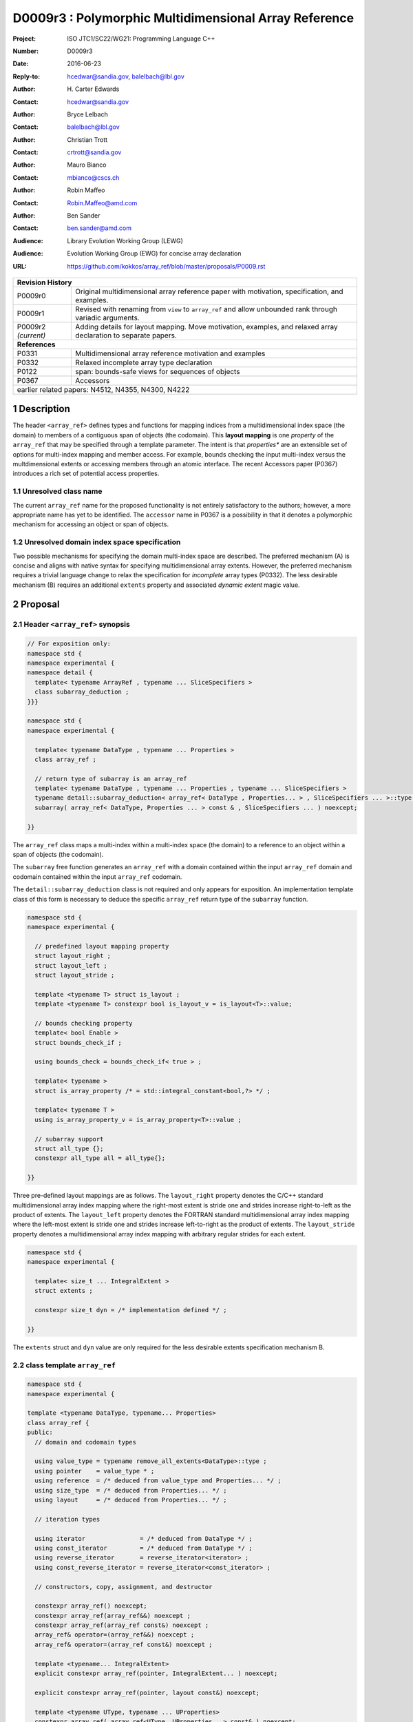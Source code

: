 ===================================================================
D0009r3 : Polymorphic Multidimensional Array Reference
===================================================================

:Project: ISO JTC1/SC22/WG21: Programming Language C++
:Number: D0009r3
:Date: 2016-06-23
:Reply-to: hcedwar@sandia.gov, balelbach@lbl.gov
:Author: H\. Carter Edwards
:Contact: hcedwar@sandia.gov
:Author: Bryce Lelbach 
:Contact: balelbach@lbl.gov
:Author: Christian Trott
:Contact: crtrott@sandia.gov
:Author: Mauro Bianco
:Contact: mbianco@cscs.ch
:Author: Robin Maffeo
:Contact: Robin.Maffeo@amd.com
:Author: Ben Sander
:Contact: ben.sander@amd.com
:Audience: Library Evolution Working Group (LEWG)
:Audience: Evolution Working Group (EWG) for concise array declaration
:URL: https://github.com/kokkos/array_ref/blob/master/proposals/P0009.rst



+------------+-------------------------------------------------------------+
| **Revision History**                                                     |
+------------+-------------------------------------------------------------+
| P0009r0    | Original multidimensional array reference paper with        |
|            | motivation, specification, and examples.                    |
+------------+-------------------------------------------------------------+
| P0009r1    | Revised with renaming from ``view`` to ``array_ref``        |
|            | and allow unbounded rank through variadic arguments.        |
+------------+-------------------------------------------------------------+
| P0009r2    | Adding details for layout mapping.                          |
| *(current)*| Move motivation, examples, and relaxed array declaration    |
|            | to separate papers.                                         |
+------------+-------------------------------------------------------------+
| **References**                                                           |
+------------+-------------------------------------------------------------+
| P0331      | Multidimensional array reference motivation and examples    |
+------------+-------------------------------------------------------------+
| P0332      | Relaxed incomplete array type declaration                   |
+------------+-------------------------------------------------------------+
| P0122      | span: bounds-safe views for sequences of objects            |
+------------+-------------------------------------------------------------+
| P0367      | Accessors                                                   |
+------------+-------------------------------------------------------------+
| earlier related papers: N4512, N4355, N4300, N4222                       |
+------------+-------------------------------------------------------------+

.. sectnum::


******************************************************************
Description
******************************************************************

The header ``<array_ref>`` defines types and functions for
mapping indices from a multidimensional index space (the domain)
to members of a contiguous span of objects (the codomain).
This **layout mapping** is one *property* of the
``array_ref`` that may be specified through a template parameter.
The intent is that *properties** are an extensible set of options
for multi-index mapping and member access.
For example,
bounds checking the input multi-index versus the multdimensional extents or
accessing members through an atomic interface.
The recent Accessors paper (P0367) introduces a rich set of potential access properties.

----------------------------------------------------------------------------
Unresolved class name
----------------------------------------------------------------------------

The current ``array_ref`` name for the proposed functionality is
not entirely satisfactory to the authors; however, a more appropriate
name has yet to be identified.
The ``accessor`` name in P0367 is a possibility in that it denotes a polymorphic
mechanism for accessing an object or span of objects.

----------------------------------------------------------------------------
Unresolved domain index space specification
----------------------------------------------------------------------------

Two possible mechanisms for specifying the domain multi-index space are described.
The preferred mechanism (A) is concise and aligns with native syntax
for specifying multidimensional array extents.
However, the preferred mechanism requires a trivial language change to relax
the specification for *incomplete* array types (P0332).
The less desirable mechanism (B) requires an additional ``extents``
property and associated *dynamic extent* magic value.


******************************************************************
Proposal
******************************************************************

----------------------------------------------------------------------------
Header ``<array_ref>`` synopsis
----------------------------------------------------------------------------

.. code-block:: c++

  // For exposition only:
  namespace std {
  namespace experimental {
  namespace detail {
    template< typename ArrayRef , typename ... SliceSpecifiers >
    class subarray_deduction ;
  }}}

  namespace std {
  namespace experimental {

    template< typename DataType , typename ... Properties >
    class array_ref ;

    // return type of subarray is an array_ref
    template< typename DataType , typename ... Properties , typename ... SliceSpecifiers >
    typename detail::subarray_deduction< array_ref< DataType , Properties... > , SliceSpecifiers ... >::type /* exposition only */
    subarray( array_ref< DataType, Properties ... > const & , SliceSpecifiers ... ) noexcept;

  }}

..

The ``array_ref`` class maps a multi-index within a multi-index space (the domain) to
a reference to an object within a span of objects (the codomain).

The ``subarray`` free function generates an ``array_ref`` with a domain contained
within the input ``array_ref`` domain and codomain contained within the input
``array_ref`` codomain.

The ``detail::subarray_deduction`` class is not required and only appears for exposition.
An implementation template class of this form is necessary to deduce the specific
``array_ref`` return type of the ``subarray`` function.


.. code-block:: c++

  namespace std {
  namespace experimental {

    // predefined layout mapping property
    struct layout_right ;
    struct layout_left ;
    struct layout_stride ;

    template <typename T> struct is_layout ;
    template <typename T> constexpr bool is_layout_v = is_layout<T>::value;

    // bounds checking property
    template< bool Enable >
    struct bounds_check_if ;

    using bounds_check = bounds_check_if< true > ;

    template< typename >
    struct is_array_property /* = std::integral_constant<bool,?> */ ;

    template< typename T >
    using is_array_property_v = is_array_property<T>::value ;

    // subarray support
    struct all_type {};
    constexpr all_type all = all_type{};

  }}

..

Three pre-defined layout mappings are as follows.
The ``layout_right`` property denotes the C/C++ standard multidimensional array index mapping 
where the right-most extent is stride one and strides increase right-to-left
as the product of extents.
The ``layout_left`` property denotes the FORTRAN standard multidimensional array index mapping 
where the left-most extent is stride one and strides increase left-to-right
as the product of extents.
The ``layout_stride`` property denotes a multidimensional array index mapping with
arbitrary regular strides for each extent.


.. code-block:: c++

  namespace std {
  namespace experimental {

    template< size_t ... IntegralExtent >
    struct extents ;

    constexpr size_t dyn = /* implementation defined */ ;

  }}

..

The ``extents`` struct and ``dyn`` value are only required for the
less desirable extents specification mechanism B.

----------------------------------------------------------------------------
class template ``array_ref``
----------------------------------------------------------------------------

.. code-block:: c++

  namespace std {
  namespace experimental {
  
  template <typename DataType, typename... Properties>
  class array_ref {
  public:
    // domain and codomain types
  
    using value_type = typename remove_all_extents<DataType>::type ;
    using pointer    = value_type * ;
    using reference  = /* deduced from value_type and Properties... */ ;
    using size_type  = /* deduced from Properties... */ ;
    using layout     = /* deduced from Properties... */ ;

    // iteration types

    using iterator               = /* deduced from DataType */ ;
    using const_iterator         = /* deduced from DataType */ ;
    using reverse_iterator       = reverse_iterator<iterator> ;
    using const_reverse_iterator = reverse_iterator<const_iterator> ;
 
    // constructors, copy, assignment, and destructor
  
    constexpr array_ref() noexcept;
    constexpr array_ref(array_ref&&) noexcept ;
    constexpr array_ref(array_ref const&) noexcept ;
    array_ref& operator=(array_ref&&) noexcept ;
    array_ref& operator=(array_ref const&) noexcept ;
  
    template <typename... IntegralExtent>
    explicit constexpr array_ref(pointer, IntegralExtent... ) noexcept;

    explicit constexpr array_ref(pointer, layout const&) noexcept;

    template <typename UType, typename ... UProperties>
    constexpr array_ref( array_ref<UType, UProperties...> const& ) noexcept;

    template <typename UType, typename ... UProperties>
    array_ref& operator=( array_ref<UType, UProperties...> const& ) noexcept;

    ~array_ref() noexcept ;
  
    // observers of domain: [0..extent(0)) X [0..extent(1)) X ... X [0..extent(rank()-1))
  
    static constexpr int rank() noexcept;
    static constexpr int rank_dynamic() noexcept;
  
    constexpr size_type size() const noexcept;
  
    constexpr size_type extent(int) const noexcept;

    constexpr size_type static_extent(int) noexcept;

    // observers of the codomain: [ data() .. data() + span() )

    constexpr pointer data() const noexcept;
  
    constexpr size_type span() const noexcept;
  
    template <typename... IntegralExtent>
    static constexpr size_type required_span( IntegralExtent ... ) noexcept;
  
    static constexpr size_type required_span( layout const & ) noexcept;

    // observers of the mapping from domain to codomain

    static constexpr bool is_always_unique     = /* deduced */ ;
    static constexpr bool is_always_contiguous = /* deduced */ ;
    static constexpr bool is_always_regular    = /* deduced */ ;

    constexpr bool is_unique() const noexcept;
    constexpr bool is_contiguous() const noexcept;
    constexpr bool is_regular() noexcept;
  
    constexpr size_type stride(int) const noexcept;
  
    // mapping domain index to access codomain element
  
    template <typename... IntegralIndex>
    reference operator()(IntegralIndex...) const noexcept;
  
    template <typename IntegralIndex>
    reference operator[]( IntegralIndex ) const noexcept; // requires rank() == 1

    // iterator support

    constexpr iterator begin() const noexcept ;
    constexpr iterator end()   const noexcept ;
    constexpr const_iterator cbegin() const noexcept ;
    constexpr const_iterator cend()   const noexcept ;
    constexpr reverse_iterator rbegin() const noexcept ;
    constexpr reverse_iterator rend()   const noexcept ;
    constexpr const_reverse_iterator crbegin() const noexcept ;
    constexpr const_reverse_iterator crend()   const noexcept ;
  };

  }}
  
..


Template arguments for preferred mechanism (A)
^^^^^^^^^^^^^^^^^^^^^^^^^^^^^^^^^^^^^^^^^^^^^^^^^^^^^^^^^^^^^^^^^^^^^^

``template <typename DataType, typename... Properties> class array_ref``

``DataType``

  ``DataType`` declares a complete or incomplete array type (8.3.4.p3).
  Each omitted static extent in the incomplete array type, ``[]``,
  denotes a *dynamic* extent.

  Effects:  The value type, domain index space rank, static extents, and identification of
  dynamic extents is determined from the ``extents`` member of the property pack.

``Properties...``

  The ``Properties...`` argument is a pack of array properties. 

  Requires: ``is_array_property_v< Properties >`` for each member of the pack.

  Effects: The domain to codomain mapping is determined by the property pack.


Template arguments for less desired mechanism (B)
^^^^^^^^^^^^^^^^^^^^^^^^^^^^^^^^^^^^^^^^^^^^^^^^^^^^^^^^^^^^^^^^^^^^^^

``template <typename DataType, typename... Properties> class array_ref``

``DataType``

  ``DataType`` denotes the value type of the array.


``Properties...``

  The ``Properties...`` argument is a pack of array properties. 

  Requires: ``is_array_property_v< Properties >`` for each member of the pack.

  Effects:  The domain index space rank, static extents, and identification of
  dynamic extents is determined from the ``extents`` member of the property pack.
  The domain to codomain mapping is determined by the remaining members of the property pack


Domain and codomain types
^^^^^^^^^^^^^^^^^^^^^^^^^^^^^^^^^^^^^^^^^^^^^^^^^^^^^^^^^^^^^^^^^^^^^^

| ``using value_type = typename remove_all_extents<DataType::type ;``
| ``using pointer = value_type * ;``

  Type of the objects referenced by the array.

``using reference = /* deduced from DataType and Properties... */ ;``

  Reference type for member access.
  For ordinary member access properties this will be ``value_type &``.
  For extra-ordinary member access properties this may be a proxy type.

``using size_type = /* implementation defined */ ;``

  Return type for extents and storage type for dynamic extents.

``using layout = /* deduced from Properties... */ ;``

  Identification of the layout mapping.
  If ``Properties...`` does not include a layout property then
  ``layout`` is ``layout_right`` denoting the traditional C/C++ mapping.


The Domain
^^^^^^^^^^^^^^^^^^^^^^^^^^^^^^^^^^^^^^^^^^^^^^^^^^^^^^^^^^^^^^^^^^^^^^

The domain is the Cartesian product of the extents,
``[0..extent(0)) X [0..extent(1)) X ... X [0..extent(rank()-1))``.


``static constexpr int rank() noexcept``

  Returns: rank of the domain.

``static constexpr int rank_dynamic() noexcept``

  Returns: number of extents that are dynamic.

``static constexpr size_type static_extent(int r) const noexcept``

  Requires: ``0 <= r``

  Returns: If ``0 <= r < rank()`` static extent or 0 if a dynamic extent of rank ``r``,
  otherwise 1.

``constexpr size_type extent(int) const noexcept``

  Requires: ``0 <= r``

  Returns: If ``0 <= r < rank()`` extent of rank ``r``, otherwise 1.

``constexpr size_type size() const noexcept``

  Returns: product of extents.


The Codomain
^^^^^^^^^^^^^^^^^^^^^^^^^^^^^^^^^^^^^^^^^^^^^^^^^^^^^^^^^^^^^^^^^^^^^^

The codomain is ``[data()..data()+span())``.
Note that not all members of the codomain are accessible through the layout mapping.


| ``constexpr pointer data() const noexcept ;``
| ``constexpr size_type span() const noexcept ;``

  Returns: codomain is ``[ data() .. data() + span() )``

| ``template< typename ... IntegralExtent >``
| ``static constexpr size_type required_span( IntegralExtent ... dynamic_extent ) noexcept``
| ``static constexpr size_type required_span( layout const & ) noexcept``

  Requires: ``conjunction<is_integral<IntegralExtent>::type...>::value``.
  Each ``dynamic_extent`` is non-negative.

  Returns: Required length of contiguous span of objects
  input the *wrapping constructor* with the corresponding extent argument.


The Layout Mapping
^^^^^^^^^^^^^^^^^^^^^^^^^^^^^^^^^^^^^^^^^^^^^^^^^^^^^^^^^^^^^^^^^^^^^^

| ``static constexpr bool is_always_unique =``
| ``constexpr bool is_unique() const noexcept ;``

  A layout mapping is *unique* if each multi-index in the domain
  is mapped to a unique member in the codomain.

| ``static constexpr bool is_always_contiguous =``
| ``constexpr bool is_contiguous() const noexcept ;``

  A layout mapping is *contiguous* if the layout mapping
  can access every member of the codomain.

  A layout mapping that is unique and contiguous is *bijective*
  and has ``size() == span()``.

| ``static constexpr bool is_always_regular =``
| ``constexpr bool:is_regular() const noexcept ;``

  A *regular* layout mapping has constant striding
  between multi-index coordinates.
  Let ``A`` be an ``array_ref`` and ``indices_V...`` and ``indices_U...`` be multi-indices
  in the domain space such that all coordinates are equal except for 
  the *ith* coordinate where ``indices_V[ith] = indices_U[ith] + 1``.
  Then ``stride(ith) = distance(& A(indices_V...) - & A( indices_U... )``
  is constant for all coordinates.

| ``template< typename IntegralType >``
| ``constexpr size_type stride( IntegralType index ) const noexcept``

  Requires: ``is_regular()``.

  Returns: When ``r < rank()`` the distance between members
  when the index of coordinate ``r`` is incremented by one, otherwise 0.


Accessing members in the codomain
^^^^^^^^^^^^^^^^^^^^^^^^^^^^^^^^^^^^^^^^^^^^^^^^^^^^^^^^^^^^^^^^^^^^^^

| ``template< typename ... IntegralIndex >``
| ``reference operator()( IntegralIndex ... indices ) const noexcept``

  Requires: ``conjunction<is_integral<IntegralArgs>::type...>::value``.
  ``rank() <= sizeof...(IntegralArgs)``.
  The ith coordinate of ``indices...``, denoted as ``indices[ith]``,
  is valid: ``0 <= indices[ith] < extent(ith)``.

  Returns: A ``reference`` to the member object mapped to by ``indices...``.

  Remark: An implementation may have rank-specific overloads to better
  enable optimization of the member access operator.
  Since ``extent(ith) == 1`` for ``rank() <= ith`` then extra zero-value
  indices are valid.
  

| ``template< typename IntegralIndex >``
| ``reference operator[]( IntegralIndex index ) const noexcept``

  Requires: ``is_integral<IntegralIndex>::value``.
  ``rank() == 1``.
  ``0 <= i < extent(0)``.

  Returns: A reference to the member object referenced by ``index``.

  Requires: ``0 <= index < extent(0)``


Constructors, copy, assignment, destructor
^^^^^^^^^^^^^^^^^^^^^^^^^^^^^^^^^^^^^^^^^^^^^^^^^^^^^^^^^^^^^^^^^^^^^^

``constexpr array_ref() noexcept``

  Effect: Construct a *null* ``array_ref`` with ``data() == nullptr``
  and ``extent(i) == 0`` for all dynamic dimensions.

``constexpr array_ref( const array_ref & rhs ) noexcept``

  Effect: Construct an ``array_ref`` of the same span of objects
  referenced by ``rhs``.

  Remark: There may be other ``Properties...`` dependent effects.

``constexpr array_ref( array_ref && rhs ) noexcept``

  Effect: Construct an ``array_ref`` the span of objects
  referenced by ``rhs`` and then ``rhs`` is a *null* ``array_ref``.

  Remark: There may be other ``Properties...`` dependent effects.

| ``array_ref & operator = ( array_ref const & ) noexcept``
| ``array_ref & operator = ( array_ref && rhs ) noexcept = default``

  Effect: *this has equal domain, equal codomain, and
  equivalent mapping.

  Remark: There may be other ``Properties...`` dependent effects.

| ``template< typename UType , typename ... UProperties >``
| ``constexpr array_ref( array_ref< UType , UProperties ... > const & ) noexcept``
| ``template< typename UType , typename ... UProperties >``
| ``array_ref & operator = ( array_ref< UType , UProperties ... > const & ) noexcept``

  Requires:
  Given ``using V = array_ref<DataType,Properties...>`` and
  ``using U = array_ref<UType,UProperties...>`` then requires
  | ``is_assignable<V::value_type,U::value_type>`` ,
  | ``V::rank() == U::rank()`` ,
  | ``V::static_extent(r) == V::static_extent(r)`` or ``V::static_extent(r) == 0`` for ``0 <= r < V::rank()`` ,
  | compatibility of layout mapping, and
  | potentially other property compatibility conditions.

  Effect: *this has equal domain, equal codomain, and
  equivalent mapping.

  Remark: There may be other ``Properties...`` dependent effects.

| ``template< typename ... IntegralExtent >``
| ``constexpr array_ref( pointer ptr , IntegralExtent ... dynamic_extent) noexcept``

  Requires: ``conjunction<is_integral<IntegralExtent>::type...>::value``.
  ``sizeof...(IntegralExtent) == rank()``.
  Each ``dynamic_extent`` is non-negative.
  The span of objects denoted by ``[ ptr , ptr + required_span(dynamic_extent...) )``,
  shall be a valid contiguous span of objects.

  Effects: The *wrapping constructor* constructs ``* this``
  with domain's dynamic extents equal to the input ``dynamic_extent...``
  and codomain equal to ``[ ptr .. ptr + required_span(dynamic_extent...) )``


``constexpr array_ref( pointer ptr , layout const& lay ) noexcept``

  Requires:
  The span of objects denoted by ``[ ptr , ptr + required_span(lay) )``,
  shall be a valid contiguous span of objects.

  Effects: The *wrapping constructor* constructs ``* this``
  with domain's dynamic extents extracted from ``lay``
  and codomain equal to ``[ ptr .. ptr + required_span(dynamic_extent...) )``

``~array_ref()``

  Effect: Assigns ``this`` to be a *null* ``array_ref``.

  Remark: There may be other ``Properties...`` dependent effects.


Iterator types and member functions
^^^^^^^^^^^^^^^^^^^^^^^^^^^^^^^^^^^^^^^^^^^^^^^^^^^^^^^^^^^^^^^^^^^^^^

Iteration occurs over members of the codomain that are accessible
through the layout mapping.
Order of iteration is not specified.
Tractability and performance of the iterator is necessarily dependent upon the
complexity of the layout mapping.

An ``is_always_contiguous`` layout mapping can be expected to have a performant iteration mechanism;
e.g., the iterator could be a pointer.

A non- ``is_always_contiguous`` that ``is_always_unique`` and ``is_always_regular``
layout mapping may have a *tractable* iteration mechanism
that iterates the domain space and maps each index to a member.
Note that such an iterator is necessarily *heavy weight* as it must include the
bounds of the domain's extents.

A non-contiguous and non-unique or irregular layout mapping may be prohibitively
non-performant due to necessarily generating an array of references to
members of the codomain and then iterating that array.

| ``using iterator = /* deduced from DataType and Properties */ ;``
| ``using const_iterator = /* deduced from DataType and Properties */ ;``
| ``constexpr iterator begin() const noexecept``
| ``constexpr iterator end() const noexecept``
| ``constexpr const_iterator cbegin() const noexecept``
| ``constexpr const_iterator cend() const noexecept``
| ``constexpr reverse_iterator rbegin() const noexecept``
| ``constexpr reverse_iterator rend() const noexecept``
| ``constexpr reverse_const_iterator crbegin() const noexecept``
| ``constexpr reverse_const_iterator crend() const noexecept``

  Remark: The order of iteration is unspecified and layout dependent.
  If the layout mapping **is** unique then iterating the span
  is equivalent to iterating all indices of the domain
  multidimensional index space.


----------------------------------------------------------------------------
``subarray``
----------------------------------------------------------------------------

| ``template< typename DataType , typename ... Properties , typename ... SliceSpecifiers >``
| ``typename detail::subarray_deduction< array_ref< DataType , Properties... > , SliceSpecifiers ... >::type /* exposition only */``
| ``subarray( array_ref< DataType, Properties ... > const & U , SliceSpecifiers ... S ) noexcept;``


  Requires: ``U.rank() == sizeof...(SliceSpecifiers)``.
  The *ith* member of the ``S`` denoted ``S[ith]``
  is an integral *value* or an integral *range* denoted by
  one of the following.

  - an ``initializer_list<T>`` of integral type ``T`` and size 2
  - a ``pair<T,T>`` of integral type ``T`` 
  - a ``tuple<T,T>``  of integral type ``T``
  - an ``array<T,2>`` of integral type ``T``
  - ``all`` to denote ``[0..extent(ith))``
  
  ``0 <= begin(S[ith]) <= end(S[ith]) <= A.extent(ith)``
  
  Returns:  An ``array_ref V`` with a domain contained within the domain of ``U`` ,
  codomain contained within the codomain of ``U`` ,
  ``V.rank()`` is the number of integral ranges in ``SlicedSpecifiers`` ,
  ``U( begin(S)... )`` refers to the same codomain member
  refered to by the mapping the zero-index of ``V`` ,
  each integral value in ``S...`` contracts the corresponding
  extent of ``U``.

  Example:
  
.. code-block:: c++

  // A.rank() == 4 and reference is lvalue reference
  void foo( array_ref< DataType , Properties ... > const & A )
  {
    auto B = subarray( A , make_pair(1,A.extent(0)-1) , 1 , make_pair(2,A.extent(2) , 2 );
    assert( & B(0,0) == A(1,1,2,2) );
    assert( & B(1,0) == A(2,1,2,2) );
    assert( & B(0,1) == A(1,1,3,2) );
  }

..

----------------------------------------------------------------------------
Layout Mapping
----------------------------------------------------------------------------

An ``array_ref`` maps multi-indices in the domain to objects in the codomain
by composing a *layout mapping* with a span of objects.
The layout mapping is an extension point such that an ``array_ref`` may be
instantiated with non-standard layout mappings.


Standard Layouts
^^^^^^^^^^^^^^^^^^^^^^^^^^^^^^^^^^^^^^^^^^^^^^^^^^^^^^^^^^^^^^^^^^^^^^

The three standard layouts have the following layout mapping traits.

``layout_right``

  | ``is_always_unique == true``
  | ``is_always_contiguous == true``
  | ``is_always_regular == true``
  | When ``0 < rank()`` then ``stride(rank()-1) == 1`` .
  | When ``1 < rank()`` then ``stride(r-1) = stride(r) * extent(r)`` for ``0 < r < rank()`` ..

``layout_left``

  | ``is_always_unique == true``
  | ``is_always_contiguous == true``
  | ``is_always_regular == true``
  | When ``0 < rank()`` then ``stride(0) == 1`` .
  | When ``1 < rank()`` then ``stride(r) = stride(r-1) * extent(r-1)`` for ``0 < r < rank()`` ..

``layout_stride``

  | ``is_always_unique == false``
  | ``is_always_contiguous == false``
  | ``is_always_regular == true``


Concept for Extensible Layout Mapping
^^^^^^^^^^^^^^^^^^^^^^^^^^^^^^^^^^^^^^^^^^^^^^^^^^^^^^^^^^^^^^^^^^^^^^

A *layout* class conforms to the following interface such that an
``array_ref`` can compose the layout mapping with its ``array_ref``
codomain member reference generation.

.. code-block:: c++

  class layout_concept /* exposition only */ {
  public:
 
    template< typename ExtentType , ExtentsType ... >
    class mapping {
    public:

      // domain types
  
      using size_type = ExtentType ;

      // constructors, copy, assignment, and destructor
  
      constexpr mapping() noexcept;
      constexpr mapping(mapping&&) noexcept ;
      constexpr mapping(mapping const&) noexcept ;
      mapping& operator=(mapping&&) noexcept ;
      mapping& operator=(mapping const&) noexcept ;
  
      template <typename... IntegralExtent>
      explicit constexpr mapping( IntegralExtent... ) noexcept;

      explicit constexpr mapping( layout_concept const&) noexcept;

      ~mapping() noexcept ;
  
      // observers of domain: [0..extent(0)) X [0..extent(1)) X ... X [0..extent(rank()-1))
  
      static constexpr int rank() noexcept;
      static constexpr int rank_dynamic() noexcept;
  
      constexpr size_type size() const noexcept;
  
      constexpr size_type extent(int) const noexcept;

      constexpr size_type static_extent(int) noexcept;

      // observers of the codomain: [0..span())

      constexpr size_type span() const noexcept;
  
      template <typename... IntegralExtent>
      static constexpr size_type required_span( IntegralExtent ... ) noexcept;
  
      static constexpr size_type required_span( layout_concept const & ) noexcept;

      // observers of the mapping from domain to codomain

      static constexpr bool is_always_unique     = /* deduced */ ;
      static constexpr bool is_always_contiguous = /* deduced */ ;
      static constexpr bool is_always_regular    = /* deduced */ ;

      constexpr bool is_unique() const noexcept;
      constexpr bool is_contiguous() const noexcept;
      constexpr bool is_regular() noexcept;
  
      constexpr size_type stride(int) const noexcept;
  
      // mapping domain index to access codomain element
  
      template <typename... IntegralIndex>
      constexpr size_type operator()(IntegralIndex...) const noexcept;
  
      // iterator support

      using iterator               = /* dereferences to size_type */ ;
      using const_iterator         = /* dereferences to size_type */ ;
      using reverse_iterator       = reverse_iterator<iterator> ;
      using const_reverse_iterator = reverse_iterator<const_iterator> ;

      constexpr iterator begin() const noexcept ;
      constexpr iterator end()   const noexcept ;
      constexpr const_iterator cbegin() const noexcept ;
      constexpr const_iterator cend()   const noexcept ;
      constexpr reverse_iterator rbegin() const noexcept ;
      constexpr reverse_iterator rend()   const noexcept ;
      constexpr const_reverse_iterator crbegin() const noexcept ;
      constexpr const_reverse_iterator crend()   const noexcept ;
    };
  };

..

``template< typename ExtentType , ExtentType ... Extent > class mapping``

  Requires: ``is_integral<ExtentType>`` and ``Extent`` is non-negative.

  Effects: Defines the domain index space where
  ``rank() == sizeof...(Extent)`` and each ``Extent == 0``
  denotes a dynamic dimension.

| ``constexpr mapping() noexcept;``
| ``constexpr mapping(mapping&&) noexcept ;``
| ``constexpr mapping(mapping const&) noexcept ;``
| ``mapping& operator=(mapping&&) noexcept ;``
| ``mapping& operator=(mapping const&) noexcept ;``
|  
| ``template <typename... IntegralExtent>``
| ``explicit constexpr mapping( IntegralExtent... ) noexcept;``
| ``explicit constexpr mapping( layout_concept const&) noexcept;``
|
| ``~mapping() noexcept ;``

  Constructors, assignment operators, and destructor requires and effects
  correspond to the corresponding members of ``array_ref`` .

| ``static constexpr int rank() noexcept;
| ``static constexpr int rank_dynamic() noexcept;
| ``constexpr size_type size() const noexcept;
| ``constexpr size_type extent(int) const noexcept;
| ``constexpr size_type static_extent(int) noexcept;
| ``constexpr size_type span() const noexcept;
|
| ``template <typename... IntegralExtent>
| ``static constexpr size_type required_span( IntegralExtent ... ) noexcept;
| ``static constexpr size_type required_span( layout_concept const & ) noexcept;
|
| ``static constexpr bool is_always_unique     = /* deduced */ ;
| ``static constexpr bool is_always_contiguous = /* deduced */ ;
| ``static constexpr bool is_always_regular    = /* deduced */ ;
|
| ``constexpr bool is_unique() const noexcept;
| ``constexpr bool is_contiguous() const noexcept;
| ``constexpr bool is_regular() noexcept;
| 
| ``constexpr size_type stride(int) const noexcept;

  Domain, codomain, and mapping observers requires and effects
  correspond to the corresponding members of ``array_ref`` .

| ``template <typename... IntegralIndex>
| ``constexpr size_type operator()(IntegralIndex...index) const noexcept;
  
  Requires: ``rank() == sizeof...(IntegralIndex)`` and
  ``0 <= index[ith] < extent(ith)``.

  Returns: Layout mapping of ``index...`` to codomain.

| ``using iterator               = /* dereferences to size_type */ ;``
| ``using const_iterator         = /* dereferences to size_type */ ;``
| ``using reverse_iterator       = reverse_iterator<iterator> ;``
| ``using const_reverse_iterator = reverse_iterator<const_iterator> ;``
|
| ``constexpr iterator begin() const noexcept ;``
| ``constexpr iterator end()   const noexcept ;``
| ``constexpr const_iterator cbegin() const noexcept ;``
| ``constexpr const_iterator cend()   const noexcept ;``
| ``constexpr reverse_iterator rbegin() const noexcept ;``
| ``constexpr reverse_iterator rend()   const noexcept ;``
| ``constexpr const_reverse_iterator crbegin() const noexcept ;``
| ``constexpr const_reverse_iterator crend()   const noexcept ;``

  Iteration support analoguous to iteration support in ``array_ref`` .


----------------------------------------------------------------------------
``extents`` class for less desired extents specification mechanism (B)
----------------------------------------------------------------------------

.. code-block:: c++

  namespace std {
  namespace experimental {
  
    template< size_t ... IntegralExtent >
    struct extents {

      static constexpr int rank() noexcept;
      static constexpr int rank_dynamic() noexcept;

      static constexpr size_t static_extent(int) noexcept ;
    };

    constexpr size_t dyn = 0 ; // or ~size_t(0)
  
  }}
 
..

  Effects:
  | ``IntegralExtent == dyn`` indicates a dynamic extent.
  | ``rank() == sizeof...(IntegralExtent)``
  | ``rank_dynamic()`` is the number of dynamic extents.
  | ``static_extent(r) == IntegralExtent[r]``


----------------------------------------------------------------------------
``bounds_check_if< bool >``
----------------------------------------------------------------------------

| ``template< bool Enable > struct bounds_check_if ;``
| ``using bounds_check = bounds_check<true> ;``

  When ``array_ref`` ``Properties...`` includes
  ``bounds_check_if<true>`` then the mapping operators
  ``array_ref::operator()`` and ``array_ref::operator[]``
  verify that each index is valid,
  ``0 <= indices[ith] < extent(ith)``.
  Verification failure shall be reported.


